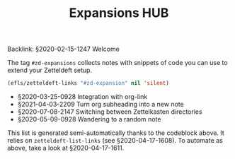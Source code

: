 #+title: Expansions HUB
#+startup: hideblocks
# Tags #zd-expansion #zetteldeft #zd-tutorial

Backlink: §2020-02-15-1247 Welcome

The tag =#zd-expansions= collects notes with snippets of code you can use to extend your Zetteldeft setup.

#+BEGIN_SRC emacs-lisp :results silent
(efls/zetteldeft-links "#zd-expansion" nil 'silent)
#+END_SRC

 - §2020-03-25-0928 Integration with org-link
 - §2021-04-03-2209 Turn org subheading into a new note
 - §2020-07-08-2147 Switching between Zettelkasten directories
 - §2020-05-09-0928 Wandering to a random note

This list is generated semi-automatically thanks to the codeblock above.
It relies on =zetteldeft-list-links= (see §2020-04-17-1608).
To automate as above, take a look at §2020-04-17-1611.
